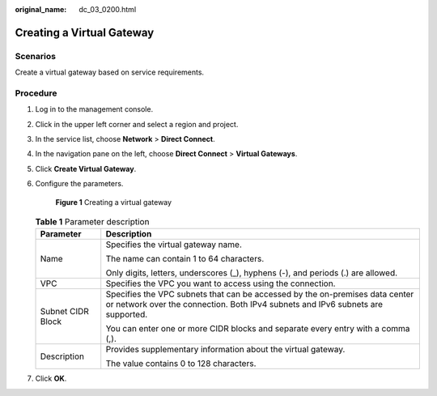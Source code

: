 :original_name: dc_03_0200.html

.. _dc_03_0200:

Creating a Virtual Gateway
==========================

Scenarios
---------

Create a virtual gateway based on service requirements.

Procedure
---------

#. Log in to the management console.

#. Click |image1| in the upper left corner and select a region and project.

#. In the service list, choose **Network** > **Direct Connect**.

#. In the navigation pane on the left, choose **Direct Connect** > **Virtual Gateways**.

#. Click **Create Virtual Gateway**.

#. Configure the parameters.


   .. figure:: /_static/images/en-us_image_0000001204177204.png
      :alt: **Figure 1** Creating a virtual gateway

      **Figure 1** Creating a virtual gateway

   .. table:: **Table 1** Parameter description

      +-----------------------------------+-----------------------------------------------------------------------------------------------------------------------------------------------------------------+
      | Parameter                         | Description                                                                                                                                                     |
      +===================================+=================================================================================================================================================================+
      | Name                              | Specifies the virtual gateway name.                                                                                                                             |
      |                                   |                                                                                                                                                                 |
      |                                   | The name can contain 1 to 64 characters.                                                                                                                        |
      |                                   |                                                                                                                                                                 |
      |                                   | Only digits, letters, underscores (_), hyphens (-), and periods (.) are allowed.                                                                                |
      +-----------------------------------+-----------------------------------------------------------------------------------------------------------------------------------------------------------------+
      | VPC                               | Specifies the VPC you want to access using the connection.                                                                                                      |
      +-----------------------------------+-----------------------------------------------------------------------------------------------------------------------------------------------------------------+
      | Subnet CIDR Block                 | Specifies the VPC subnets that can be accessed by the on-premises data center or network over the connection. Both IPv4 subnets and IPv6 subnets are supported. |
      |                                   |                                                                                                                                                                 |
      |                                   | You can enter one or more CIDR blocks and separate every entry with a comma (,).                                                                                |
      +-----------------------------------+-----------------------------------------------------------------------------------------------------------------------------------------------------------------+
      | Description                       | Provides supplementary information about the virtual gateway.                                                                                                   |
      |                                   |                                                                                                                                                                 |
      |                                   | The value contains 0 to 128 characters.                                                                                                                         |
      +-----------------------------------+-----------------------------------------------------------------------------------------------------------------------------------------------------------------+

#. Click **OK**.

.. |image1| image:: /_static/images/en-us_image_0000001249256415.png
